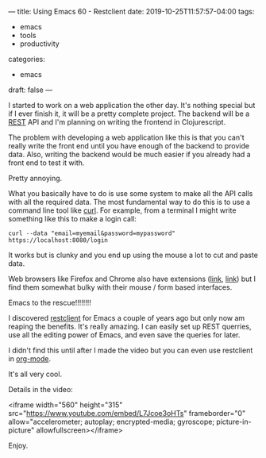 ---
title: Using Emacs 60 - Restclient
date: 2019-10-25T11:57:57-04:00
tags:
- emacs
- tools
- productivity
categories: 
- emacs
draft: false
---

I started to work on a web application the other day. It's nothing
special but if I ever finish it, it will be a pretty complete
project. The backend will be a [[https://restapitutorial.com/][REST]] API and I'm planning on writing
the frontend in Clojurescript. 

The problem with developing a web application like this is that you
can't really write the front end until you have enough of the backend
to provide data. Also, writing the backend would be much easier if you
already had a front end to test it with. 

Pretty annoying.

What you basically have to do is use some system to make all the API
calls with all the required data. The most fundamental way to do this
is to use a command line tool like [[https://curl.haxx.se/][curl]]. For example, from a terminal
I might write something like this to make a login call:

#+BEGIN_SRC curl
curl --data "email=myemail&password=mypassword" https://localhost:8080/login
#+END_SRC

It works but is clunky and you end up using the mouse a lot to cut and
paste data.

Web browsers like Firefox and Chrome also have extensions ([[https://techbeacon.com/app-dev-testing/5-top-open-source-api-testing-tools-how-choose][link]], [[https://www.guru99.com/testing-rest-api-manually.html][link]])
but I find them somewhat bulky with their mouse / form based
interfaces.

Emacs to the rescue!!!!!!!!

I discovered [[https://github.com/pashky/restclient.el][restclient]] for Emacs a couple of years ago but only now
am reaping the benefits. It's really amazing. I can easily set up REST
querries, use all the editing power of Emacs, and even save the
queries for later.

I didn't find this until after I made the video but you can even use
restclient in [[https://github.com/alf/ob-restclient.el][org-mode]]. 

It's all very cool.

Details in the video:

<iframe width="560" height="315"
src="https://www.youtube.com/embed/L7Jcoe3oHTs" frameborder="0"
allow="accelerometer; autoplay; encrypted-media; gyroscope;
picture-in-picture" allowfullscreen></iframe>


Enjoy.




